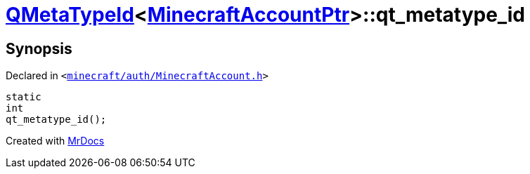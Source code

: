[#QMetaTypeId-02-qt_metatype_id]
= xref:QMetaTypeId-02.adoc[QMetaTypeId]&lt;xref:MinecraftAccountPtr.adoc[MinecraftAccountPtr]&gt;::qt&lowbar;metatype&lowbar;id
:relfileprefix: ../
:mrdocs:


== Synopsis

Declared in `&lt;https://github.com/PrismLauncher/PrismLauncher/blob/develop/launcher/minecraft/auth/MinecraftAccount.h#L56[minecraft&sol;auth&sol;MinecraftAccount&period;h]&gt;`

[source,cpp,subs="verbatim,replacements,macros,-callouts"]
----
static
int
qt&lowbar;metatype&lowbar;id();
----



[.small]#Created with https://www.mrdocs.com[MrDocs]#
